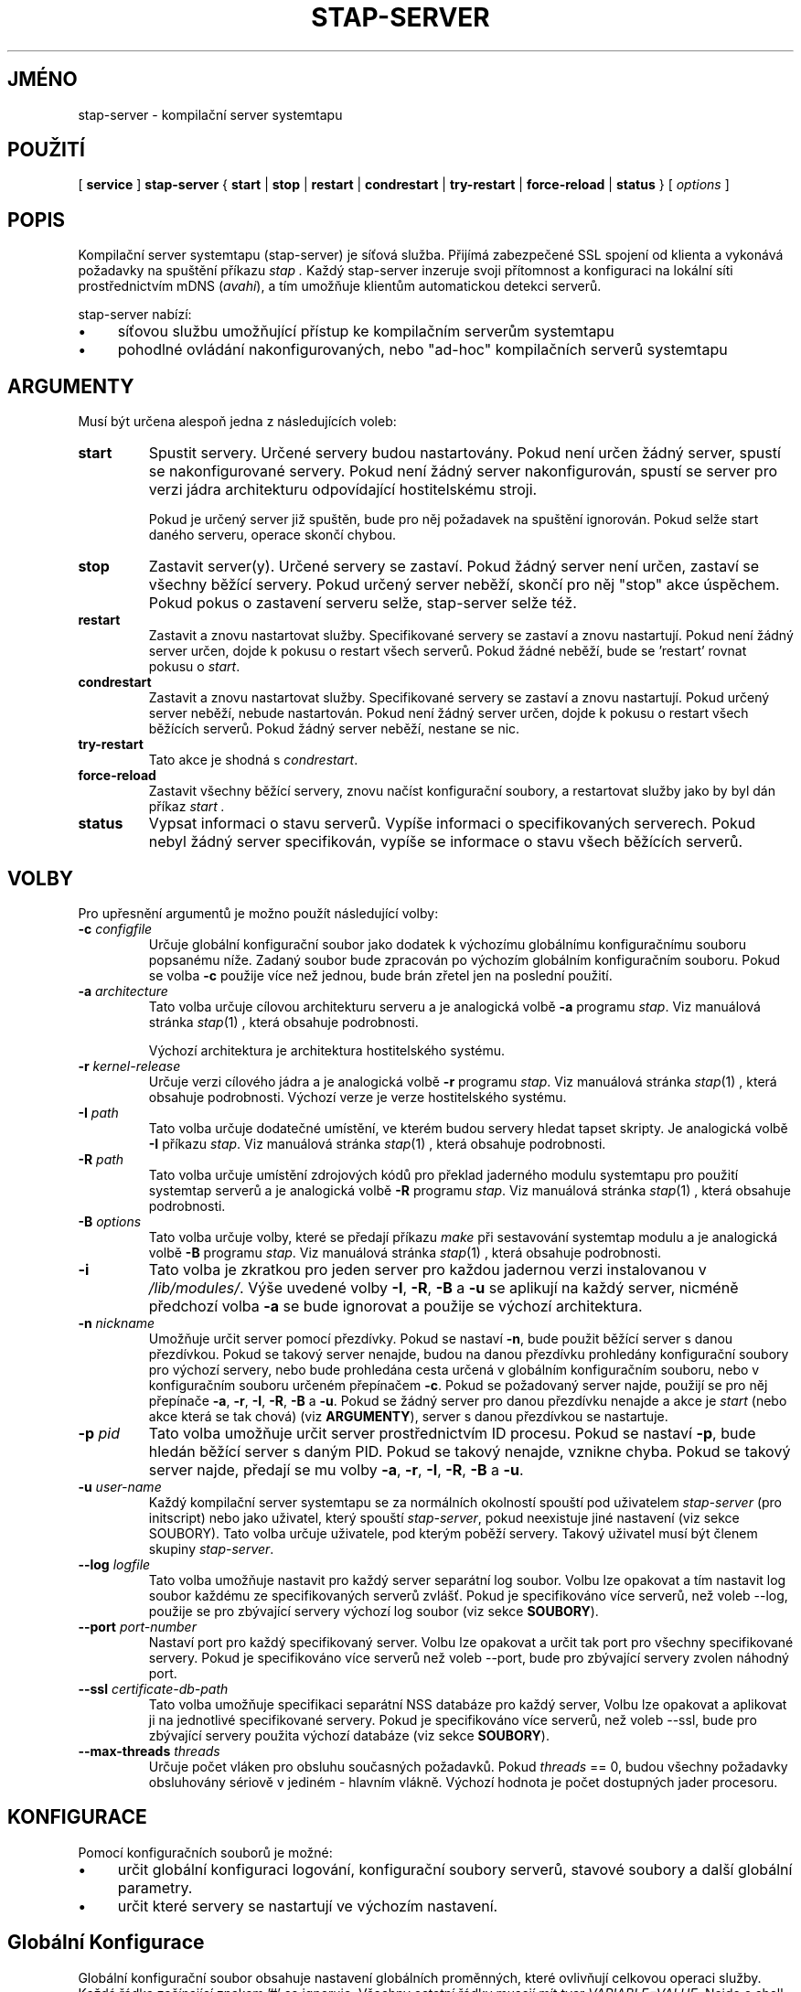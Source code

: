 .\" -*- nroff -*-
.TH STAP\-SERVER 8
.SH JMÉNO
stap\-server \- kompilační server systemtapu

.\" macros
.de SAMPLE

.nr oldin \\n(.i
.br
.RS
.nf
.nh
..
.de ESAMPLE
.hy
.fi
.RE
.in \\n[oldin]u

..

.SH POUŽITÍ

.br
[
.B service
]
.B stap\-server
{
.B start
|
.B stop
|
.B restart
|
.B condrestart
|
.B try\-restart
|
.B force\-reload
|
.B status
} [
.I options
]

.SH POPIS

Kompilační server systemtapu (stap\-server) je síťová služba.  Přijímá
zabezpečené SSL spojení od klienta a vykonává požadavky na spuštění příkazu
.I stap .
Každý stap\-server inzeruje svoji přítomnost a konfiguraci na lokální síti
prostřednictvím mDNS (\fIavahi\fR), a tím umožňuje klientům automatickou
detekci serverů.


.PP
stap\-server nabízí:
.IP \(bu 4
síťovou službu umožňující přístup ke kompilačním serverům systemtapu
.IP \(bu 4
pohodlné ovládání nakonfigurovaných, nebo "ad-hoc" kompilačních serverů systemtapu

.SH ARGUMENTY
Musí být určena alespoň jedna z následujících voleb:
.TP
.B start
Spustit servery.  Určené servery budou nastartovány.  Pokud není určen žádný
server, spustí se nakonfigurované servery.  Pokud není žádný server
nakonfigurován, spustí se server pro verzi jádra architekturu odpovídající
hostitelskému stroji.

Pokud je určený server již spuštěn, bude pro něj požadavek na spuštění ignorován.
Pokud selže start daného serveru, operace skončí chybou.

.TP
.B stop
Zastavit server(y).  Určené servery se zastaví.
Pokud žádný server není určen, zastaví se všechny běžící servery.  Pokud určený
server neběží, skončí pro něj "stop" akce úspěchem.  Pokud pokus o zastavení
serveru selže, stap\-server selže též.

.TP
.B restart
Zastavit a znovu nastartovat služby.  Specifikované servery se zastaví a znovu
nastartují.  Pokud není žádný server určen, dojde k pokusu o restart všech
serverů.  Pokud žádné neběží, bude se 'restart' rovnat pokusu o \fIstart\fR.

.TP
.B condrestart
Zastavit a znovu nastartovat služby.  Specifikované servery se zastaví a znovu
nastartují.  Pokud určený server neběží, nebude nastartován.  Pokud není žádný
server určen, dojde k pokusu o restart všech běžících serverů.  Pokud žádný server
neběží, nestane se nic.

.TP
.B try\-restart
Tato akce je shodná s \fIcondrestart\fR.

.TP
.B force\-reload
Zastavit všechny běžící servery, znovu načíst konfigurační soubory, a restartovat
služby jako by byl dán příkaz
.I start .

.TP
.B status
Vypsat informaci o stavu serverů.  Vypíše informaci o specifikovaných serverech.
Pokud nebyl žádný server specifikován, vypíše se informace o stavu všech
běžících serverů.

.SH VOLBY
Pro upřesnění argumentů je možno použít následující volby:

.TP
\fB\-c\fR \fIconfigfile\fR
Určuje globální konfigurační soubor jako dodatek k výchozímu globálnímu
konfiguračnímu souboru popsanému níže.  Zadaný soubor bude zpracován po
výchozím globálním konfiguračním souboru.  Pokud se volba \fB\-c\fR použije
více než jednou, bude brán zřetel jen na poslední použití.

.TP
\fB\-a\fR \fIarchitecture\fR
Tato volba určuje cílovou architekturu serveru a je analogická volbě \fB\-a\fR
programu \fIstap\fR.  Viz manuálová stránka
.IR stap (1)
, která obsahuje podrobnosti.

Výchozí architektura je architektura hostitelského systému.

.TP
\fB\-r\fR \fIkernel\-release\fR
Určuje verzi cílového jádra a je analogická volbě \fB\-r\fR programu \fIstap\fR.
Viz manuálová stránka
.IR stap (1)
, která obsahuje podrobnosti.
Výchozí verze je verze hostitelského systému.

.TP
\fB\-I\fR \fIpath\fR
Tato volba určuje dodatečné umístění, ve kterém budou servery hledat tapset
skripty.  Je analogická volbě \fB\-I\fR příkazu \fIstap\fR.  Viz manuálová stránka
.IR stap (1)
, která obsahuje podrobnosti.

.TP
\fB\-R\fR \fIpath\fR
Tato volba určuje umístění zdrojových kódů pro překlad jaderného modulu
systemtapu pro použití systemtap serverů a je analogická volbě \fB\-R\fR
programu \fIstap\fR.  Viz manuálová stránka
.IR stap (1)
, která obsahuje podrobnosti.

.TP
\fB\-B\fR \fIoptions\fR
Tato volba určuje volby, které se předají příkazu \fImake\fR při sestavování
systemtap modulu a je analogická volbě \fB\-B\fR programu \fIstap\fR.
Viz manuálová stránka
.IR stap (1)
, která obsahuje podrobnosti.

.TP
\fB\-i\fR
Tato volba je zkratkou pro jeden server pro každou jadernou verzi instalovanou
v \fI/lib/modules/\fR.  Výše uvedené volby \fB\-I\fR, \fB\-R\fR, \fB\-B\fR a
\fB\-u\fR se aplikují na každý server, nicméně předchozí volba \fB\-a\fR se bude
ignorovat a použije se výchozí architektura.

.TP
\fB\-n\fR \fInickname\fR
Umožňuje určit server pomocí přezdívky.  Pokud se nastaví \fB\-n\fR, bude použit
běžící server s danou přezdívkou.  Pokud se takový server nenajde, budou na danou
přezdívku prohledány konfigurační soubory pro výchozí servery, nebo bude
prohledána cesta určená v globálním konfiguračním souboru, nebo v konfiguračním
souboru určeném přepínačem \fB\-c\fR.  Pokud se požadovaný server najde, použijí
se pro něj přepínače \fB\-a\fR, \fB\-r\fR, \fB\-I\fR, \fB\-R\fR, \fB\-B\fR a
\fB\-u\fR.  Pokud se žádný server pro danou přezdívku nenajde a akce je
.I start
(nebo akce která se tak chová) (viz \fBARGUMENTY\fR), server s danou přezdívkou
se nastartuje.

.TP
\fB\-p\fR \fIpid\fR
Tato volba umožňuje určit server prostřednictvím ID procesu.  Pokud se nastaví
\fB\-p\fR, bude hledán běžící server s daným PID.  Pokud se takový nenajde,
vznikne chyba.  Pokud se takový server najde, předají se mu volby
\fB\-a\fR, \fB\-r\fR, \fB\-I\fR, \fB\-R\fR, \fB\-B\fR a \fB\-u\fR.

.TP
\fB\-u\fR \fIuser\-name\fR
Každý kompilační server systemtapu se za normálních okolností spouští pod uživatelem
\fIstap\-server\fR (pro initscript) nebo jako uživatel, který spouští
\fIstap\-server\fR,
pokud neexistuje jiné nastavení (viz sekce SOUBORY).  Tato volba určuje uživatele, pod
kterým poběží servery.  Takový uživatel musí být členem skupiny \fIstap\-server\fR.

.TP
\fB\-\-log\fR \fIlogfile\fR
Tato volba umožňuje nastavit pro každý server separátní log soubor.  Volbu lze
opakovat a tím nastavit log soubor každému ze specifikovaných serverů zvlášť.
Pokud je specifikováno více serverů, než voleb \-\-log, použije se pro zbývající
servery výchozí log soubor (viz sekce \fBSOUBORY\fR).

.TP
\fB\-\-port\fR \fIport\-number\fR
Nastaví port pro každý specifikovaný server.  Volbu lze opakovat a určit tak
port pro všechny specifikované servery.  Pokud je specifikováno více serverů než
voleb \-\-port, bude pro zbývající servery zvolen náhodný port.

.TP
\fB\-\-ssl\fR \fIcertificate\-db\-path\fR
Tato volba umožňuje specifikaci separátní NSS databáze pro každý server, Volbu
lze opakovat a aplikovat ji na jednotlivé specifikované servery.  Pokud je
specifikováno více serverů, než voleb \-\-ssl, bude pro zbývající servery
použita výchozí databáze (viz sekce \fB SOUBORY\fR).

.TP
\fB\-\-max\-threads\fR \fIthreads\fR
Určuje počet vláken pro obsluhu současných požadavků.  Pokud \fIthreads\fR == 0,
budou všechny požadavky obsluhovány sériově v jediném - hlavním vlákně.  Výchozí
hodnota je počet dostupných jader procesoru.

.SH KONFIGURACE

Pomocí konfiguračních souborů je možné:
.IP \(bu 4
určit globální konfiguraci logování, konfigurační soubory serverů, stavové
soubory a další globální parametry.
.IP \(bu 4
určit které servery se nastartují ve výchozím nastavení.

.SH Globální Konfigurace

Globální konfigurační soubor obsahuje
nastavení globálních proměnných, které ovlivňují celkovou operaci služby.
Každá řádka začínající znakem '#' se ignoruje.  Všechny ostatní řádky musejí mít
tvar \fIVARIABLE=VALUE\fR.  Nejde o shell skript.  Celý zbytek řáky za znakem '='
bude interpretován jako hodnota a ta bude přiřazena příslušné proměnné.

Lze použít následující proměnné:

.TP
.B CONFIG_PATH
Absolutní cesta k adresáři, který obsahuje výchozí konfiguraci serverů.

.TP
.B STAT_PATH
Absolutní cesta k adresáři se status soubory.

.TP
.B LOG_FILE
Absolutní cesta k log souboru.

.TP
.B STAP_USER
Uživatel pod kterým stap-server(y) poběží.  Výchozí hodnota je \fIstap\-server\fR
pro initskript, jinak uživatel, který spouští \fIstap\-server\fR.

.PP
Následuje příklad globálního konfiguračního souboru:
.SAMPLE
CONFIG_PATH=~<user>/my-stap-server-configs
LOG_FILE=/tmp/stap-server/log
.ESAMPLE

.SH Individuální konfigurace serveru

Pokud pro akci \fIstart\fR (nebo jí podobnou akci) nebyly specifikovány
konkrétní servery, budou nastartovány servery odpovídající jednotlivým
individuálním konfiguračním souborům. Každý konfigurační soubor obsahuje
nastavení proměnných, které se použijí ke zkonfigurování individuálního
serveru.

Každá řádka začínající znakem '#' se ignoruje.  Všechny ostatní řádky musí být
tvaru \fIVARIABLE=VALUE\fR.  Nejde o shell skript.  Celý zbytek řádku za znakem '='
se interpretuje jako hodnota.

Každý konfigurační soubor musí mít název s příponou \fI.conf\fR.  Viz
\fIstappaths\fR(7) kde je popsáno výchozí umístění těchto souborů.  Toto výchozí
umístění může být změněno v globálním konfiguračním souboru pomocí volby
\fB\-c\fR (viz \fIOPTIONS\fR).

Lze použít následující proměnné:
.TP
.B ARCH
Určuje cílovou architekturu pro daný server a odpovídá přepínači \fB\-a\fR (viz
\fIVOLBY\fR).  Pokud \fBARCH\fR není nastavena, použije se architektura
hostitelského stroje jako výchozí.

.TP
.B RELEASE
Určuje verzi jádra pro daný server a odpovídá volbě \fB\-r\fR (viz \fIVOLBY\fR).
Pokud \fBRELEASE\fR není nastavena, použije se release hostitelského stroje jako
výchozí.

.TP
.B BUILD
Určuje volby, které se předají příkazu \fImake\fR při sestavování jaderného
modulu systemtapu.  Jde o proměnnou typu pole, kde každý prvek odpovídá volbě
\fB\-B\fR (viz \fIVOLBY\fR).  Pomocí \fBBUILD=STRING\fR se pole vymaže a první
prvek se nastaví na \fBSTRING\fR.  Pomocí \fBBUILD+=STRING\fR se do pole přidá
\fBSTRING\fR jako další prvek.

.TP
.B INCLUDE
Určuje seznam adresářů, ve kterých bude server hledat tapset skripty.  Jde o
pole, kde každý prvek odpovídá přepínači \fB\-I\fR, viz \fIVOLBY\fR).
Prostřednictvím zápisu \fBINCLUDE=PATH\fR  se pole smaže a první jeho prvek se
nastaví na \fBPATH\fR.  Pomocí zápisu \fBINCLUDE+=PATH\fR se do pole přidá
\fBPATH\fR jako další prvek.

.TP
.B RUNTIME
Určuje adresář, který obsahuje zdrojové soubory potřebné pro sestavení jaderného
modulu systemtapu.  Odpovídá přepínači \fB\-R\fR (viz \fIVOLBY\fR).

.TP
.B USER
Určuje uživaltele, pod kterým server poběží a odpovídá volbě \fB\-u\fR
(viz \fIVOLBY\fR).

.TP
.B NICKNAME
Odpovídá přezdívce pro server a také volbě \fB\-n\fR (viz \fIVOLBY\fR).

.TP
.B LOG
Určuje umístění logovacího souboru pro daný server a odpovídá volbě
\fB\-\-log\fR (viz \fIVOLBY\fR).

.TP
.B PORT
Určuje síťový port, na kterém má daný server poslouchat.  Odpovídá volbě
\fB\-\-port\fR (viz \fIVOLBY\fR).

.TP
.B SSL
Určuje umístění certifikační databáze NSS, kterou má daný server použít a
odpovídá volbě \fB\-\-ssl\fR (viz \fIVOLBY\fR).

.TP
.B MAXTHREADS
Určuje maximální počet vláken pro obsluhu současných požadavků daným serverem
Odpovídá volbě \fB\-\-max\-threads\fR (viz \fIVOLBY\fR).

.PP
Následuje ukázka konfiguračního souboru:
.SAMPLE
ARCH=
USER=
RELEASE=
NICKNAME=native
.ESAMPLE
Tím, že ponecháme ARCH, USER, a RELEASE prázdné docílíme toho, že se pro ně
použijí výchozí hodnoty.

Konkrétnější příklad:
.SAMPLE
ARCH=i386
RELEASE=2.6.18-128.el5
PORT=5001
LOG=/path/to/log/file
.ESAMPLE

Komplikovanější příklad:
.SAMPLE
USER=serveruser
RELEASE=/kernels/2.6.18-92.1.18.el5/build
INCLUDE=/mytapsets
INCLUDE+=/yourtapsets
BUILD='VARIABLE1=VALUE1 VARIABLE2=VALUE2'
DEFINE=STP_MAXMEMORY=1024
DEFINE+=DEBUG_TRANS
RUNTIME=/myruntime
NICKNAME=my-server
SSL=/path/to/NSS/certificate/database
.ESAMPLE

.SH AUTENTIZACE
Bezpečnost SSL spojení mezi klientem a serverem závisí na správném zacházení
s certifikáty.

.PP
Důvěryhodnost daného systemtap serveru nelze určit automaticky bez důvěryhodné
autority, která vydala certifikát.  To nemusí být praktické pro každodenní
použití, proto se klienti autentizují proti své vlastní databázi důvěryhodných
certifikátů.  V tomto kontextu vytvoření relace důvěry znamená přidání
serverového certifikátu do databáze klienta.

.PP
Pro initscript lokálního serveru se toto děje automaticky.  Jakmile se nainstaluje
balíček \fIsystemtap\-server\fR, certifikát serveru pro výchozího uživatele
(\fIstap\-server\fR) se automaticky vygeneruje a přidá do databáze lokálního
klienta.  Lokální klient tak automaticky považuje lokální server za důvěryhodný
"module signer".

.PP
Je-li stap spuštěn neprivilegovaným uživatelem (t.j. uživatelem, který není
root, ani člen skupiny stapdev, ale může být členem skupiny stapusr a/nebo
stapsys) automaticky se použijí volby \fI\-\-use\-server\fR a \fI\-\-privilege\fR.
To znamená, že neprivilegovaní uživatelé mohou používat lokální stap server v
neprivilegovaném režimu bez zvláštních nastavení.  Neprivilegovaní uživatelé
mohou též používat kompilační server prostřednictvím přepínačů
\fI\-\-use\-server\fR a \fI\-\-privilege\fR, ale samozřejmě nebudou moci zavést
systemtap modul do jádra (s volbou -p4 se o to systemtap nebude pokoušet).

.PP
Aby bylo možno použít stap server na vzdáleném stroji, je potřeba nainstalovat
jeho serverový certifikát do klienta.  Viz volba \fI\-\-trust\-servers\fR v
manuálové stránce
.IR stap (1)
a také soubor README.unprivileged mezi zdrojovými soubory systemtapu.

.SH PŘÍKLADY
Jednoduché příklady shrnuje manuálová stránka
.IR stapex (3stap) .
.PP
Nastartovat zkonfigurovaný server, nebo výchozí server pokud žádný server není
zkonfigurovaný:
.PP
.B \& $ [ service ] stap\-server start
.PP
Nastartovat systemtap server pro každé jádro nainstalované v /lib/modules:
.PP
.B \& $ [ service ] stap\-server start \-i
.PP
Vypsat informace o běžících serverech:
.PP
.B \& $ [ service ] stap\-server status
.PP
Nastartovat server s konfigurací podobnou jinému již běžícímu serveru s danou
přezdívkou NICKNAME, ovšem pro odlišnou architekturu:
.PP
.B \& $ [ service ] stap\-server start \-n \fINICKNAME\fB \-a \fIARCH\fR
.PP
Nastartovat server pro nenainstalované jádro (křížová kompilace)
.PP
.B \& $ [ service ] stap\-server start \-a \fIARCH\fB \-r \fI/BUILDDIR\fR
.PP
Zastavit jeden ze serverů odkazem na jeho PID (dle \fBstap\-server status\fR):
\fBstap\-server status\fR):
.PP
.B \& $ [ service ] stap\-server stop \-p \fIPID\fR
.PP

Spustit skript prostřednictvím kompilačního serveru:
.PP
.B \& $ stap SCRIPT \-\-use\-server
.PP
Spustit skript jako neprivilegovaný uživatel pomocí kompilačního serveru:
.PP
.B \& $ stap SCRIPT
.PP
Zastavit všechny kompilační servery:
.PP
.B \& $ [ service ] stap\-server stop
.PP
Restartovat server po změně globální konfigurace a/nebo když byl přidán nový
, nebo odebrán, či změněn existující server:
.PP
.B \& $ [ service ] stap\-server force-reload

.SH BEZPEČNOST A OCHRANA SOUKROMÍ
Systemtap je systémový administrační nástroj.  Zpřístupňuje interní datové struktury
jádra, které mohou obsahovat privátní informace.  Přečtěte si manuálovou stránku
.IR stap (1)
která přináší více informací.

.PP
Jako síťový server by měl stap\-server být aktivován s rozvahou, aby se omezila
všechna relevantní rizika.  Zvažte následující opatření:
.TP
1
Spouštějte stap\-server pod běžným uživatelem, nikdy ne pod uživatelem root.

Když je stap\-server spuštěn jako služba (t.j. \fBservice stap\-server\fR ...),
pak výchozí chování je, že všechny servery běží pod uživatelem
\fIstap\-server\fR.  Při přímém spuštění běží \fBservice stap\-server\fR pod
uživatelem který jej vyvolal.  V každém případě lze uživatele změnit volbou
\fI\-u\fR, nebo případně nastavením \fISTAP_USER=\fRusername v globálním
konfiguračním souboru, nebo nastavením \fIUSER=\fRusername v konfiguračním
souboru individuálního serveru.  Daný uživatel musí mít právo spustit proces
pod jiným uživatelem.  Vice informací viz \fIKONFIGURACE\fR.

Zvolený uživatel musí mít také právo zapisovat do logovacího souboru.  Umístění
logovacího souboru lze upravit nastavením \fILOG_FILE=\fRpath v globálním
konfiguračním souboru.  Vice informací viz \fIKONFIGURACE\fR.

Zvolený uživatel musí mít právo čtení i zápisu do adresáře obsahujícího status
soubory.  Toto umístění lze upravit nastavením \fISTAT_PATH=\fRpath v globálním
konfiguračním souboru.  Vice informací viz \fIKONFIGURACE\fR.

Zvolený uživatel musí mít právo čtení a zápisu pro adresář, kde se sestavuje
uprobes.ko a související soubory.

Systemtap server nepoběží, pokud zvoleným uživatelem je root.

.TP
2
Spusťte stap\-server s omezeními na maximální čas běhu,
velikost souboru, velikost použité paměti tak, aby ani potenciálně chybné
vstupy nezpůsobily škody.

Pokud uživatelem, pod kterým server běží, je \fIstap\-server\fR, pak každý
požadavek server obsluhuje v rámci limitů nastavených v souboru
\fI~stap-server/.systemtap/rc\fR.  V opačném případě nejsou žádné limity
nastaveny.

.TP
3
Spusťte stap\-server při nastavené proměnné prostřdí TMPDIR, která ukazuje do
odděleného umístění, kde jsou zapnuty uživatelské kvóty.  Tím se zabrání
nežádoucímu zaplnění souborového systému.

Výchozí TMPDIR je \fI/tmp/\fR.

.TP
4
Aktivujte firewall tak, aby klientské požadavky mohly přicházet jen z relativně
bezpečných sítí.

Pro automatickou volbu serverů klienty je třeba nainstalovat \fIavahi\fR jak
na serveru, tak i na klientovi.  Firewall musí propouštět \fImDNS\fR zprávy.

.PP

Kompilační server systemtapu a související nástroje používají k síťové
komunikaci SSL jak je implementovaná v rámci NSS.  NSS se také používá pro
správu certifikátů.  Související databáze certifikátů musí být odpovídajícím
způsobem chráněná, aby nedošlo ke snížení bezpečnosti systému.  Pro navýšení
bezpečnosti kontroluje systemtap klient správná přístupová oprávnění dříve než
přistoupí k databázi certifikátů.

.SH SOUBORY
.TP
Důležité soubory a jim odpovídající umístění shrnuje manuálová stránka
stappaths (7).

.SH VIZ TÉŽ
.nh
.nf
.IR stap (1),
.IR staprun (8),
.IR stapprobes (3stap),
.IR stappaths (7),
.IR stapex (3stap),
.IR avahi ,
.IR ulimit (1),
.IR NSS

.SH CHYBY
Použijte projektovou bugzillu, nebo mailing list.
.nh
.BR http://sourceware.org/systemtap/ ", " <systemtap@sourceware.org> .
.hy
.PP
.IR error::reporting (7stap),
.BR https://sourceware.org/systemtap/wiki/HowToReportBugs
.hy
